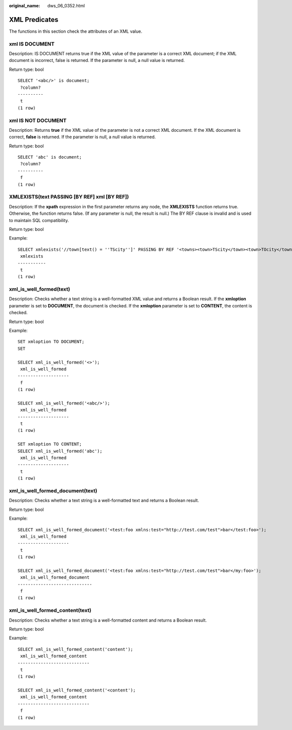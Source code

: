 :original_name: dws_06_0352.html

.. _dws_06_0352:

XML Predicates
==============

The functions in this section check the attributes of an XML value.

xml IS DOCUMENT
---------------

Description: IS DOCUMENT returns true if the XML value of the parameter is a correct XML document; if the XML document is incorrect, false is returned. If the parameter is null, a null value is returned.

Return type: bool

::

   SELECT '<abc/>' is document;
    ?column?
   ----------
    t
   (1 row)

xml IS NOT DOCUMENT
-------------------

Description: Returns **true** if the XML value of the parameter is not a correct XML document. If the XML document is correct, **false** is returned. If the parameter is null, a null value is returned.

Return type: bool

::

   SELECT 'abc' is document;
    ?column?
   ----------
    f
   (1 row)

XMLEXISTS(text PASSING [BY REF] xml [BY REF])
---------------------------------------------

Description: If the **xpath** expression in the first parameter returns any node, the **XMLEXISTS** function returns true. Otherwise, the function returns false. (If any parameter is null, the result is null.) The BY REF clause is invalid and is used to maintain SQL compatibility.

Return type: bool

Example:

::

   SELECT xmlexists('//town[text() = ''TScity'']' PASSING BY REF '<towns><town>TScity</town><town>TOcity</town></towns>');
    xmlexists
   -----------
    t
   (1 row)

xml_is_well_formed(text)
------------------------

Description: Checks whether a text string is a well-formatted XML value and returns a Boolean result. If the **xmloption** parameter is set to **DOCUMENT**, the document is checked. If the **xmloption** parameter is set to **CONTENT**, the content is checked.

Return type: bool

Example:

::

   SET xmloption TO DOCUMENT;
   SET

   SELECT xml_is_well_formed('<>');
    xml_is_well_formed
   --------------------
    f
   (1 row)

   SELECT xml_is_well_formed('<abc/>');
    xml_is_well_formed
   --------------------
    t
   (1 row)

   SET xmloption TO CONTENT;
   SELECT xml_is_well_formed('abc');
    xml_is_well_formed
   --------------------
    t
   (1 row)

xml_is_well_formed_document(text)
---------------------------------

Description: Checks whether a text string is a well-formatted text and returns a Boolean result.

Return type: bool

Example:

::

   SELECT xml_is_well_formed_document('<test:foo xmlns:test="http://test.com/test">bar</test:foo>');
    xml_is_well_formed
   --------------------
    t
   (1 row)

   SELECT xml_is_well_formed_document('<test:foo xmlns:test="http://test.com/test">bar</my:foo>');
    xml_is_well_formed_document
   -----------------------------
    f
   (1 row)

xml_is_well_formed_content(text)
--------------------------------

Description: Checks whether a text string is a well-formatted content and returns a Boolean result.

Return type: bool

Example:

::

   SELECT xml_is_well_formed_content('content');
    xml_is_well_formed_content
   ----------------------------
    t
   (1 row)

   SELECT xml_is_well_formed_content('<content');
    xml_is_well_formed_content
   ----------------------------
    f
   (1 row)
